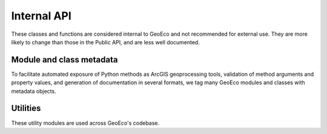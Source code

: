 Internal API
============

These classes and functions are considered internal to GeoEco and not
recommended for external use. They are more likely to change than those in the
Public API, and are less well documented.

Module and class metadata
-------------------------

To facilitate automated exposure of Python methods as ArcGIS geoprocessing
tools, validation of method arguments and property values, and generation of
documentation in several formats, we tag many GeoEco modules and classes with
metadata objects.

.. autosummary::
    :toctree: _autodoc/GeoEco
    :template: autosummary/module.rst
    :recursive:

    GeoEco.Dependencies
    GeoEco.Metadata
    GeoEco.Types

Utilities 
---------

These utility modules are used across GeoEco's codebase.

.. autosummary::
    :toctree: _autodoc/GeoEco
    :template: autosummary/module.rst
    :recursive:

    GeoEco.Exceptions
    GeoEco.Logging
